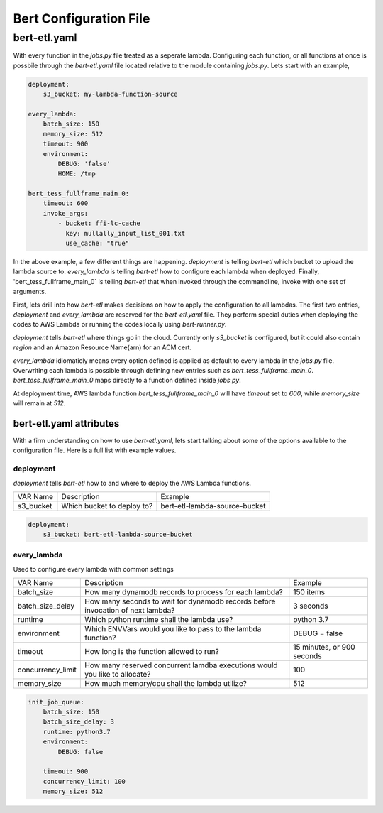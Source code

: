 #######################
Bert Configuration File
#######################


bert-etl.yaml
+++++++++++++

With every function in the `jobs.py` file treated as a seperate lambda. Configuring each function, or all functions at once is possbile through the `bert-etl.yaml` file located relative to the module containing `jobs.py`. Lets start with an example,

.. code-block:: yaml

    deployment:
        s3_bucket: my-lambda-function-source

    every_lambda:
        batch_size: 150
        memory_size: 512
        timeout: 900
        environment:
            DEBUG: 'false'
            HOME: /tmp

    bert_tess_fullframe_main_0:
        timeout: 600
        invoke_args:
            - bucket: ffi-lc-cache
              key: mullally_input_list_001.txt
              use_cache: "true"


In the above example, a few different things are happening. `deployment` is telling `bert-etl` which bucket to upload the lambda source to. `every_lambda` is telling `bert-etl` how to configure each lambda when deployed. Finally, 'bert_tess_fullframe_main_0` is telling `bert-etl` that when invoked through the commandline, invoke with one set of arguments.

First, lets drill into how `bert-etl` makes decisions on how to apply the configuration to all lambdas. The first two entries, `deployment` and `every_lambda` are reserved for the `bert-etl.yaml` file. They perform special duties when deploying the codes to AWS Lambda or running the codes locally using `bert-runner.py`.

`deployment` tells `bert-etl` where things go in the cloud. Currently only `s3_bucket` is configured, but it could also contain `region` and an Amazon Resource Name(arn) for an ACM cert.

`every_lambda` idiomaticly means every option defined is applied as default to every lambda in the `jobs.py` file. Overwriting each lambda is possible through defining new entries such as `bert_tess_fullframe_main_0`. `bert_tess_fullframe_main_0` maps directly to a function defined inside `jobs.py`.

At deployment time, AWS lambda function `bert_tess_fullframe_main_0` will have `timeout` set to `600`, while `memory_size` will remain at `512`.


bert-etl.yaml attributes
------------------------

With a firm understanding on how to use `bert-etl.yaml`, lets start talking about some of the options available to the configuration file. Here is a full list with example values.

.. code-block: yaml

    deployment:
        s3_bucket: my-lambda-function-source

    every_lambda:
        runtime: python3.7
        concurrency_limit:      # AWS Lambda Reserved Concurrency Limit
        batch_size: 150         # Dynamodb Streaming BatchSize
        batch_delay: 3          # Dynamodb Streaming BatchSize Proc Delay
        memory_size: 512        # AWS Lambda Memory Limit
        timeout: 900            # AWS Lambda Timeout
        environment:            # AWS Lambda Environment Variables
            DEBUG: 'false'

        requirements:           # Pip requirements.txt pass wit -U
          - numpy==1.17.3

        identity_encoders:      # Used to encode python objects to str
          - 'bert.encoders.numpy.NumpyIdentityEncoder'
          - 'bert.encoders.base.IdentityEncoder'

        queue_encoders:         # Used to encode python objects to str
          - 'bert.encoders.numpy.encode_aws_object'
          - 'bert.encoders.base.encode_aws_object'

        queue_decoders:         # Used to encode python objects to str
          - 'bert.encoders.numpy.decode_aws_object'
          - 'bert.encoders.base.decode_aws_object'
    
    bert_tess_fullframe_main_0:
        invoke_args:
          - bucket: ffi-lc-cache
            key: mullally_input_list_001.txt
            use_cache: "true"


deployment
==========

`deployment` tells `bert-etl` how to and where to deploy the AWS Lambda functions.


============== ========================== =============================
VAR Name       Description                Example
-------------- -------------------------- -----------------------------
s3_bucket      Which bucket to deploy to? bert-etl-lambda-source-bucket
============== ========================== =============================


.. code-block:: yaml

    deployment:
        s3_bucket: bert-etl-lambda-source-bucket



every_lambda
============

Used to configure every lambda with common settings


=================== =============================================================================== =============================
VAR Name            Description                                                                     Example
------------------- ------------------------------------------------------------------------------- -----------------------------
batch_size          How many dynamodb records to process for each lambda?                           150 items
batch_size_delay    How many seconds to wait for dynamodb records before invocation of next lambda? 3 seconds
runtime             Which python runtime shall the lambda use?                                      python 3.7
environment         Which ENVVars would you like to pass to the lambda function?                    DEBUG = false
timeout             How long is the function allowed to run?                                        15 minutes, or 900 seconds
concurrency_limit   How many reserved concurrent lamdba executions would you like to allocate?      100
memory_size         How much memory/cpu shall the lambda utilize?                                   512
=================== =============================================================================== =============================


.. code-block:: yaml

    init_job_queue:
        batch_size: 150
        batch_size_delay: 3
        runtime: python3.7
        environment:
            DEBUG: false

        timeout: 900
        concurrency_limit: 100
        memory_size: 512


